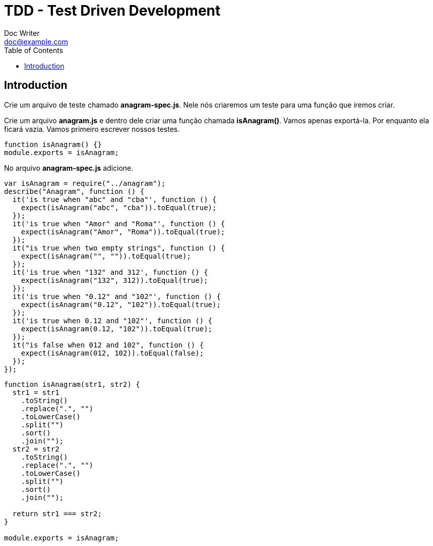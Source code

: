 = TDD - Test Driven Development
Doc Writer <doc@example.com>
:reproducible: :listing-caption: Listing
:source-highlighter: rouge
:toc:
// Uncomment next line to add a title page (or set doctype to book)
//:title-page:
// Uncomment next line to set page size (default is A4)
//:pdf-page-size: Letter

// An example of a basic http://asciidoc.org[AsciiDoc] document prepared by {author}.

== Introduction
Crie um arquivo de teste chamado *anagram-spec.js*. Nele nós criaremos um teste para uma função que iremos criar.

Crie um arquivo *anagram.js* e dentro dele criar uma função chamada *isAnagram()*. Vamos apenas exportá-la. Por enquanto ela ficará vazia. Vamos primeiro escrever nossos testes.
[source,js]
----
function isAnagram() {}
module.exports = isAnagram;
----

No arquivo *anagram-spec.js* adicione.
[source,js]
----
var isAnagram = require("../anagram");
describe("Anagram", function () {
  it('is true when "abc" and "cba"', function () {
    expect(isAnagram("abc", "cba")).toEqual(true);
  });
  it('is true when "Amor" and "Roma"', function () {
    expect(isAnagram("Amor", "Roma")).toEqual(true);
  });
  it("is true when two empty strings", function () {
    expect(isAnagram("", "")).toEqual(true);
  });
  it('is true when "132" and 312', function () {
    expect(isAnagram("132", 312)).toEqual(true);
  });
  it('is true when "0.12" and "102"', function () {
    expect(isAnagram("0.12", "102")).toEqual(true);
  });
  it('is true when 0.12 and "102"', function () {
    expect(isAnagram(0.12, "102")).toEqual(true);
  });
  it("is false when 012 and 102", function () {
    expect(isAnagram(012, 102)).toEqual(false);
  });
});
----

[source,js]
----
function isAnagram(str1, str2) {
  str1 = str1
    .toString()
    .replace(".", "")
    .toLowerCase()
    .split("")
    .sort()
    .join("");
  str2 = str2
    .toString()
    .replace(".", "")
    .toLowerCase()
    .split("")
    .sort()
    .join("");

  return str1 === str2;
}

module.exports = isAnagram;
----